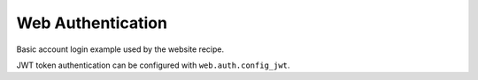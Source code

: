 Web Authentication
------------------

Basic account login example used by the website recipe.

JWT token authentication can be configured with ``web.auth.config_jwt``.
